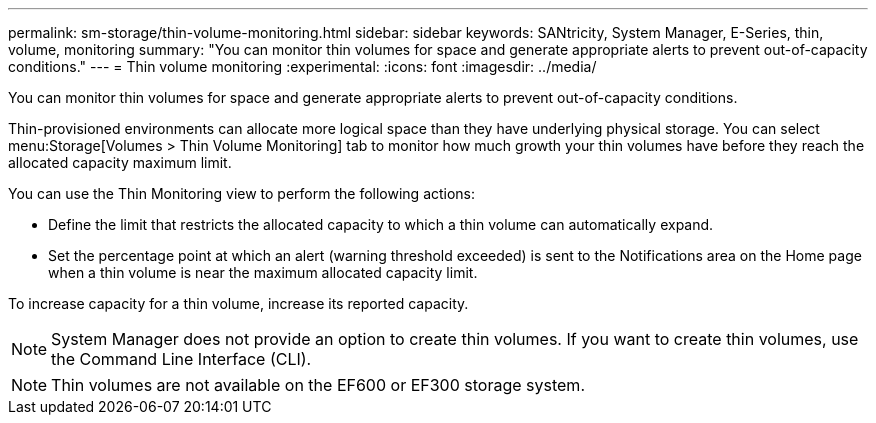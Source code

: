 ---
permalink: sm-storage/thin-volume-monitoring.html
sidebar: sidebar
keywords: SANtricity, System Manager, E-Series, thin, volume, monitoring
summary: "You can monitor thin volumes for space and generate appropriate alerts to prevent out-of-capacity conditions."
---
= Thin volume monitoring
:experimental:
:icons: font
:imagesdir: ../media/

[.lead]
You can monitor thin volumes for space and generate appropriate alerts to prevent out-of-capacity conditions.

Thin-provisioned environments can allocate more logical space than they have underlying physical storage. You can select menu:Storage[Volumes > Thin Volume Monitoring] tab to monitor how much growth your thin volumes have before they reach the allocated capacity maximum limit.

You can use the Thin Monitoring view to perform the following actions:

* Define the limit that restricts the allocated capacity to which a thin volume can automatically expand.
* Set the percentage point at which an alert (warning threshold exceeded) is sent to the Notifications area on the Home page when a thin volume is near the maximum allocated capacity limit.

To increase capacity for a thin volume, increase its reported capacity.

[NOTE]
====
System Manager does not provide an option to create thin volumes. If you want to create thin volumes, use the Command Line Interface (CLI).
====

[NOTE]
====
Thin volumes are not available on the EF600 or EF300 storage system.
====
